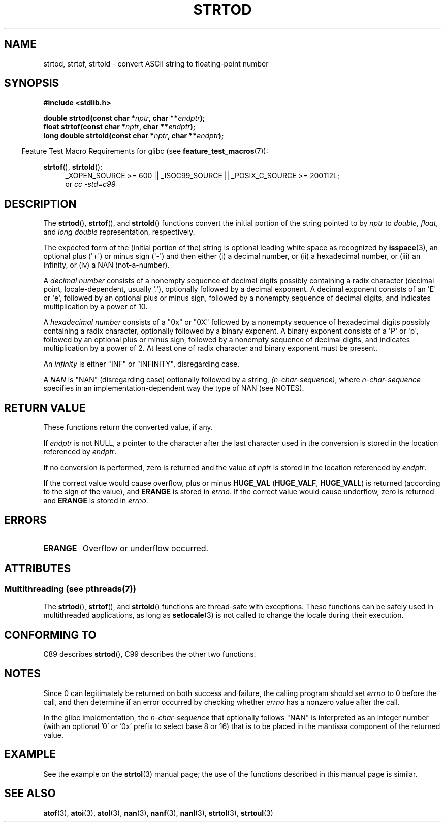 .\" Copyright (c) 1990, 1991 The Regents of the University of California.
.\" All rights reserved.
.\"
.\" This code is derived from software contributed to Berkeley by
.\" the American National Standards Committee X3, on Information
.\" Processing Systems.
.\"
.\" %%%LICENSE_START(BSD_4_CLAUSE_UCB)
.\" Redistribution and use in source and binary forms, with or without
.\" modification, are permitted provided that the following conditions
.\" are met:
.\" 1. Redistributions of source code must retain the above copyright
.\"    notice, this list of conditions and the following disclaimer.
.\" 2. Redistributions in binary form must reproduce the above copyright
.\"    notice, this list of conditions and the following disclaimer in the
.\"    documentation and/or other materials provided with the distribution.
.\" 3. All advertising materials mentioning features or use of this software
.\"    must display the following acknowledgement:
.\"	This product includes software developed by the University of
.\"	California, Berkeley and its contributors.
.\" 4. Neither the name of the University nor the names of its contributors
.\"    may be used to endorse or promote products derived from this software
.\"    without specific prior written permission.
.\"
.\" THIS SOFTWARE IS PROVIDED BY THE REGENTS AND CONTRIBUTORS ``AS IS'' AND
.\" ANY EXPRESS OR IMPLIED WARRANTIES, INCLUDING, BUT NOT LIMITED TO, THE
.\" IMPLIED WARRANTIES OF MERCHANTABILITY AND FITNESS FOR A PARTICULAR PURPOSE
.\" ARE DISCLAIMED.  IN NO EVENT SHALL THE REGENTS OR CONTRIBUTORS BE LIABLE
.\" FOR ANY DIRECT, INDIRECT, INCIDENTAL, SPECIAL, EXEMPLARY, OR CONSEQUENTIAL
.\" DAMAGES (INCLUDING, BUT NOT LIMITED TO, PROCUREMENT OF SUBSTITUTE GOODS
.\" OR SERVICES; LOSS OF USE, DATA, OR PROFITS; OR BUSINESS INTERRUPTION)
.\" HOWEVER CAUSED AND ON ANY THEORY OF LIABILITY, WHETHER IN CONTRACT, STRICT
.\" LIABILITY, OR TORT (INCLUDING NEGLIGENCE OR OTHERWISE) ARISING IN ANY WAY
.\" OUT OF THE USE OF THIS SOFTWARE, EVEN IF ADVISED OF THE POSSIBILITY OF
.\" SUCH DAMAGE.
.\" %%%LICENSE_END
.\"
.\"     @(#)strtod.3	5.3 (Berkeley) 6/29/91
.\"
.\" Modified Sun Aug 21 17:16:22 1994 by Rik Faith (faith@cs.unc.edu)
.\" Modified Sat May 04 19:34:31 MET DST 1996 by Michael Haardt
.\"   (michael@cantor.informatik.rwth-aachen.de)
.\" Added strof, strtold, aeb, 2001-06-07
.\"
.TH STRTOD 3 2014-08-19 "Linux" "Linux Programmer's Manual"
.SH NAME
strtod, strtof, strtold \- convert ASCII string to floating-point number
.SH SYNOPSIS
.B #include <stdlib.h>
.sp
.BI "double strtod(const char *" nptr ", char **" endptr );
.br
.BI "float strtof(const char *" nptr ", char **" endptr );
.br
.BI "long double strtold(const char *" nptr ", char **" endptr );
.sp
.in -4n
Feature Test Macro Requirements for glibc (see
.BR feature_test_macros (7)):
.in
.ad l
.sp
.BR strtof (),
.BR strtold ():
.RS 4
_XOPEN_SOURCE\ >=\ 600 || _ISOC99_SOURCE ||
_POSIX_C_SOURCE\ >=\ 200112L;
.br
or
.I cc\ -std=c99
.RE
.ad
.SH DESCRIPTION
The
.BR strtod (),
.BR strtof (),
and
.BR strtold ()
functions convert the initial portion of the string pointed to by
.I nptr
to
.IR double ,
.IR float ,
and
.I long double
representation, respectively.

The expected form of the (initial portion of the) string is
optional leading white space as recognized by
.BR isspace (3),
an optional plus (\(aq+\(aq) or minus sign (\(aq\-\(aq) and then either
(i) a decimal number, or (ii) a hexadecimal number,
or (iii) an infinity, or (iv) a NAN (not-a-number).
.LP
A
.I "decimal number"
consists of a nonempty sequence of decimal digits
possibly containing a radix character (decimal point, locale-dependent,
usually \(aq.\(aq), optionally followed by a decimal exponent.
A decimal exponent consists of an \(aqE\(aq or \(aqe\(aq, followed by an
optional plus or minus sign, followed by a nonempty sequence of
decimal digits, and indicates multiplication by a power of 10.
.LP
A
.I "hexadecimal number"
consists of a "0x" or "0X" followed by a nonempty sequence of
hexadecimal digits possibly containing a radix character,
optionally followed by a binary exponent.
A binary exponent
consists of a \(aqP\(aq or \(aqp\(aq, followed by an optional
plus or minus sign, followed by a nonempty sequence of
decimal digits, and indicates multiplication by a power of 2.
At least one of radix character and binary exponent must be present.
.LP
An
.I infinity
is either "INF" or "INFINITY", disregarding case.
.LP
A
.I NAN
is "NAN" (disregarding case) optionally followed by a string,
.IR (n-char-sequence) ,
where
.IR n-char-sequence
specifies in an implementation-dependent
way the type of NAN (see NOTES).
.SH RETURN VALUE
These functions return the converted value, if any.

If
.I endptr
is not NULL,
a pointer to the character after the last character used in the conversion
is stored in the location referenced by
.IR endptr .

If no conversion is performed, zero is returned and the value of
.I nptr
is stored in the location referenced by
.IR endptr .

If the correct value would cause overflow, plus or minus
.B HUGE_VAL
.RB ( HUGE_VALF ,
.BR HUGE_VALL )
is returned (according to the sign of the value), and
.B ERANGE
is stored in
.IR errno .
If the correct value would cause underflow, zero is
returned and
.B ERANGE
is stored in
.IR errno .
.SH ERRORS
.TP
.B ERANGE
Overflow or underflow occurred.
.SH ATTRIBUTES
.SS Multithreading (see pthreads(7))
The
.BR strtod (),
.BR strtof (),
and
.BR strtold ()
functions are thread-safe with exceptions.
These functions can be safely used in multithreaded applications,
as long as
.BR setlocale (3)
is not called to change the locale during their execution.
.SH CONFORMING TO
C89 describes
.BR strtod (),
C99
describes the other two functions.
.SH NOTES
Since
0 can legitimately be returned
on both success and failure, the calling program should set
.I errno
to 0 before the call,
and then determine if an error occurred by checking whether
.I errno
has a nonzero value after the call.

In the glibc implementation, the
.IR n-char-sequence
that optionally follows "NAN"
is interpreted as an integer number
(with an optional '0' or '0x' prefix to select base 8 or 16)
that is to be placed in the
mantissa component of the returned value.
.\" From glibc 2.8's stdlib/strtod_l.c:
.\"     We expect it to be a number which is put in the
.\"     mantissa of the number.
.\" It looks as though at least FreeBSD (according to the manual) does
.\" something similar.
.\" C11 says: "An implementation may use the n-char sequence to determine
.\"	extra information to be represented in the NaN's significant."
.SH EXAMPLE
See the example on the
.BR strtol (3)
manual page;
the use of the functions described in this manual page is similar.
.SH SEE ALSO
.BR atof (3),
.BR atoi (3),
.BR atol (3),
.BR nan (3),
.BR nanf (3),
.BR nanl (3),
.BR strtol (3),
.BR strtoul (3)
